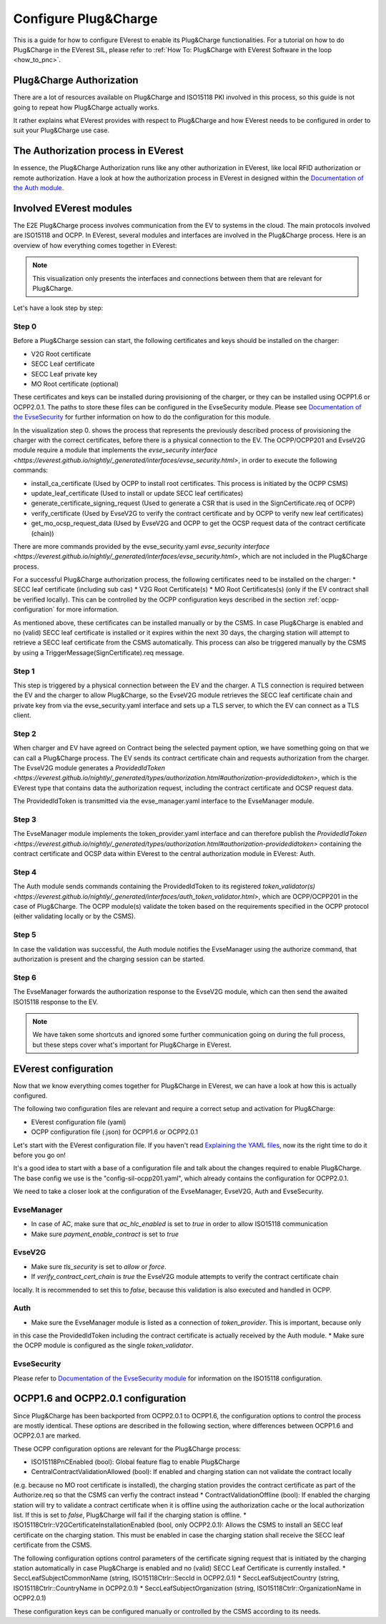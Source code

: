 .. configure_plug_and_charge_main:

.. _configure_plug_and_charge_main:

#####################
Configure Plug&Charge
#####################

This is a guide for how to configure EVerest to enable its Plug&Charge functionalities. 
For a tutorial on how to do Plug&Charge in the EVerest SIL, please refer to :ref:`How To: Plug&Charge with EVerest Software in the loop <how_to_pnc>`.

*************************
Plug&Charge Authorization
*************************

There are a lot of resources available on Plug&Charge and ISO15118 PKI involved in this process,
so this guide is not going to repeat how Plug&Charge actually works.

It rather explains what EVerest provides with respect to Plug&Charge and how EVerest needs to 
be configured in order to suit your Plug&Charge use case.

************************************
The Authorization process in EVerest
************************************

In essence, the Plug&Charge Authorization runs like any other authorization in EVerest,
like local RFID authorization or remote authorization.  Have a look at how the authorization
process in EVerest in designed within the `Documentation of the Auth module <https://everest.github.io/nightly/_included/modules_doc/EvseSecurity.html#everest-modules-handwritten-auth>`_.

************************
Involved EVerest modules
************************

The E2E Plug&Charge process involves communication from the EV to systems in the cloud. The
main protocols involved are ISO15118 and OCPP. In EVerest, several modules and interfaces 
are involved in the Plug&Charge process. Here is an overview of how everything comes together
in EVerest:

.. image:: img/plug_and_charge_modules.png
    :align: center

.. note::
    
    This visualization only presents the interfaces and connections between them that are
    relevant for Plug&Charge.

Let's have a look step by step:

Step 0
======

Before a Plug&Charge session can start, the following certificates and keys should be installed on 
the charger:

* V2G Root certificate
* SECC Leaf certificate
* SECC Leaf private key
* MO Root certificate (optional)

These certificates and keys can be installed during provisioning of the charger, or they can be 
installed using OCPP1.6 or OCPP2.0.1. The paths to store these files can be configured in the 
EvseSecurity module. Please see `Documentation of the EvseSecurity <https://github.com/EVerest/everest-core/blob/main/modules/EvseSecurity/doc.rst>`_
for further information on how to do the configuration for this module.

In the visualization step 0. shows the process that represents the previously described process of 
provisioning the charger with the correct certificates, before there is a physical 
connection to the EV. The OCPP/OCPP201 and EvseV2G module require a module that implements 
the `evse_security interface <https://everest.github.io/nightly/_generated/interfaces/evse_security.html>`, in order to execute the following commands:

* install_ca_certificate (Used by OCPP to install root certificates. This process is initiated by the OCPP CSMS)
* update_leaf_certificate (Used to install or update SECC leaf certificates)
* generate_certificate_signing_request (Used to generate a CSR that is used in the SignCertificate.req of OCPP)
* verify_certificate (Used by EvseV2G to verify the contract certificate and by OCPP to verify new leaf certificates)
* get_mo_ocsp_request_data (Used by EvseV2G and OCPP to get the OCSP request data of the contract certificate (chain))

There are more commands provided by the evse_security.yaml `evse_security interface <https://everest.github.io/nightly/_generated/interfaces/evse_security.html>`, which are not included in the Plug&Charge
process.

For a successful Plug&Charge authorization process, the following certificates need to be installed on the charger:
* SECC leaf certificate (including sub cas)
* V2G Root Certificate(s)
* MO Root Certificates(s) (only if the EV contract shall be verified locally). This can be controlled by the OCPP configuration
keys described in the section :ref:`ocpp-configuration` for more information.

As mentioned above, these certificates can be installed manually or by the CSMS. In case Plug&Charge is enabled 
and no (valid) SECC leaf certificate is installed or it expires within the next 30 days, the charging station
will attempt to retrieve a SECC leaf certificate from the CSMS automatically. This process can also be triggered
manually by the CSMS by using a TriggerMessage(SignCertificate).req message.

Step 1
======

This step is triggered by a physical connection between the EV and the charger. A TLS connection is required 
between the EV and the charger to allow Plug&Charge, so the EvseV2G module retrieves the SECC leaf certificate 
chain and private key from via the evse_security.yaml interface and sets up a TLS server, to which the EV
can connect as a TLS client.

Step 2
======

When charger and EV have agreed on Contract being the selected payment option, we have something going on
that we can call a Plug&Charge process. The EV sends its contract certificate chain and requests authorization
from the charger. The EvseV2G module generates a `ProvidedIdToken <https://everest.github.io/nightly/_generated/types/authorization.html#authorization-providedidtoken>`,
which is the EVerest type that  contains data the authorization request, including the contract certificate and OCSP request data. 

The ProvidedIdToken is transmitted via the evse_manager.yaml interface to the EvseManager module.

Step 3
======

The EvseManager module implements the token_provider.yaml interface and can therefore publish the 
`ProvidedIdToken <https://everest.github.io/nightly/_generated/types/authorization.html#authorization-providedidtoken>` containing the contract certificate and OCSP data within EVerest to the central
authorization module in EVerest: Auth.

Step 4
======

The Auth module sends commands containing the ProvidedIdToken to its registered `token_validator(s) <https://everest.github.io/nightly/_generated/interfaces/auth_token_validator.html>`,
which are OCPP/OCPP201 in the case of Plug&Charge. The OCPP module(s) validate the token based on the requirements
specified in the OCPP protocol (either validating locally or by the CSMS).

Step 5
======

In case the validation was successful, the Auth module notifies the EvseManager using the authorize command,
that authorization is present and the charging session can be started.

Step 6
======

The EvseManager forwards the authorization response to the EvseV2G module, which can then send the 
awaited ISO15118 response to the EV.

.. note::
    
    We have taken some shortcuts and ignored some further communication going on during the full process,
    but these steps cover what's important for Plug&Charge in EVerest.


*********************
EVerest configuration
*********************

Now that we know everything comes together for Plug&Charge in EVerest, we can have a look at how this is 
actually configured.

The following two configuration files are relevant and require a correct setup and activation for Plug&Charge:

* EVerest configuration file (yaml)
* OCPP configuration file (.json) for OCPP1.6 or OCPP2.0.1

Let's start with the EVerest configuration file. If you haven't read `Explaining the YAML files <https://everest.github.io/nightly/general/04_detail_module_concept.html#explaining-the-yaml-files>`_, now its the 
right time to do it before you go on!

It's a good idea to start with a base of a configuration file and talk about the changes required to enable
Plug&Charge. The base config we use is the "config-sil-ocpp201.yaml", which already contains the configuration
for OCPP2.0.1.

We need to take a closer look at the configuration of the EvseManager, EvseV2G, Auth and EvseSecurity.

EvseManager
===========

* In case of AC, make sure that `ac_hlc_enabled` is set to `true` in order to allow ISO15118 communication
* Make sure `payment_enable_contract` is set to `true`

EvseV2G
=======

* Make sure `tls_security` is set to `allow` or `force`.
* If `verify_contract_cert_chain` is `true` the EvseV2G module attempts to verify the contract certificate chain
locally. It is recommended to set this to `false`, because this validation is also executed and handled in OCPP.

Auth
====

* Make sure the EvseManager module is listed as a connection of `token_provider`. This is important, because only
in this case the ProvidedIdToken including the contract certificate is actually received by the Auth module.
* Make sure the OCPP module is configured as the single `token_validator`.

EvseSecurity
============

Please refer to `Documentation of the EvseSecurity module <https://github.com/EVerest/everest-core/blob/main/modules/EvseSecurity/doc.rst>`_ 
for information on the ISO15118 configuration. 

.. _ocpp-configuration:

***********************************
OCPP1.6 and OCPP2.0.1 configuration
***********************************

Since Plug&Charge has been backported from OCPP2.0.1 to OCPP1.6, the configuration options to control
the process are mostly identical. These options are described in the following section, where differences
between OCPP1.6 and OCPP2.0.1 are marked.

These OCPP configuration options are relevant for the Plug&Charge process:

* ISO15118PnCEnabled (bool): Global feature flag to enable Plug&Charge
* CentralContractValidationAllowed (bool): If enabled and charging station can not validate the contract locally 
(e.g. because no MO root certificate is installed), the charging station provides the contract certificate
as part of the Authorize.req so that the CSMS can verfiy the contract instead
* ContractValidationOffline (bool): If enabled the charging station will try to validate a contract certificate
when it is offline using the authorization cache or the local authorization list. If this is set to `false`, Plug&Charge
will fail if the charging station is offline.
* ISO15118Ctrlr::V2GCertificateInstallationEnabled (bool, only OCPP2.0.1): Allows the CSMS to install an SECC
leaf certificate on the charging station. This must be enabled in case the charging station shall receive the 
SECC leaf certificate from the CSMS. 

The following configuration options control parameters of the certificate signing request that is initiated by the charging station
automatically in case Plug&Charge is enabled and no (valid) SECC Leaf Certificate is currently installed.
* SeccLeafSubjectCommonName (string, ISO15118Ctrlr::SeccId in OCPP2.0.1)
* SeccLeafSubjectCountry (string, ISO15118Ctrlr::CountryName in OCPP2.0.1)
* SeccLeafSubjectOrganization (string, ISO15118Ctrlr::OrganizationName in OCPP2.0.1)

These configuration keys can be configured manually or controlled by the CSMS according to its needs.

